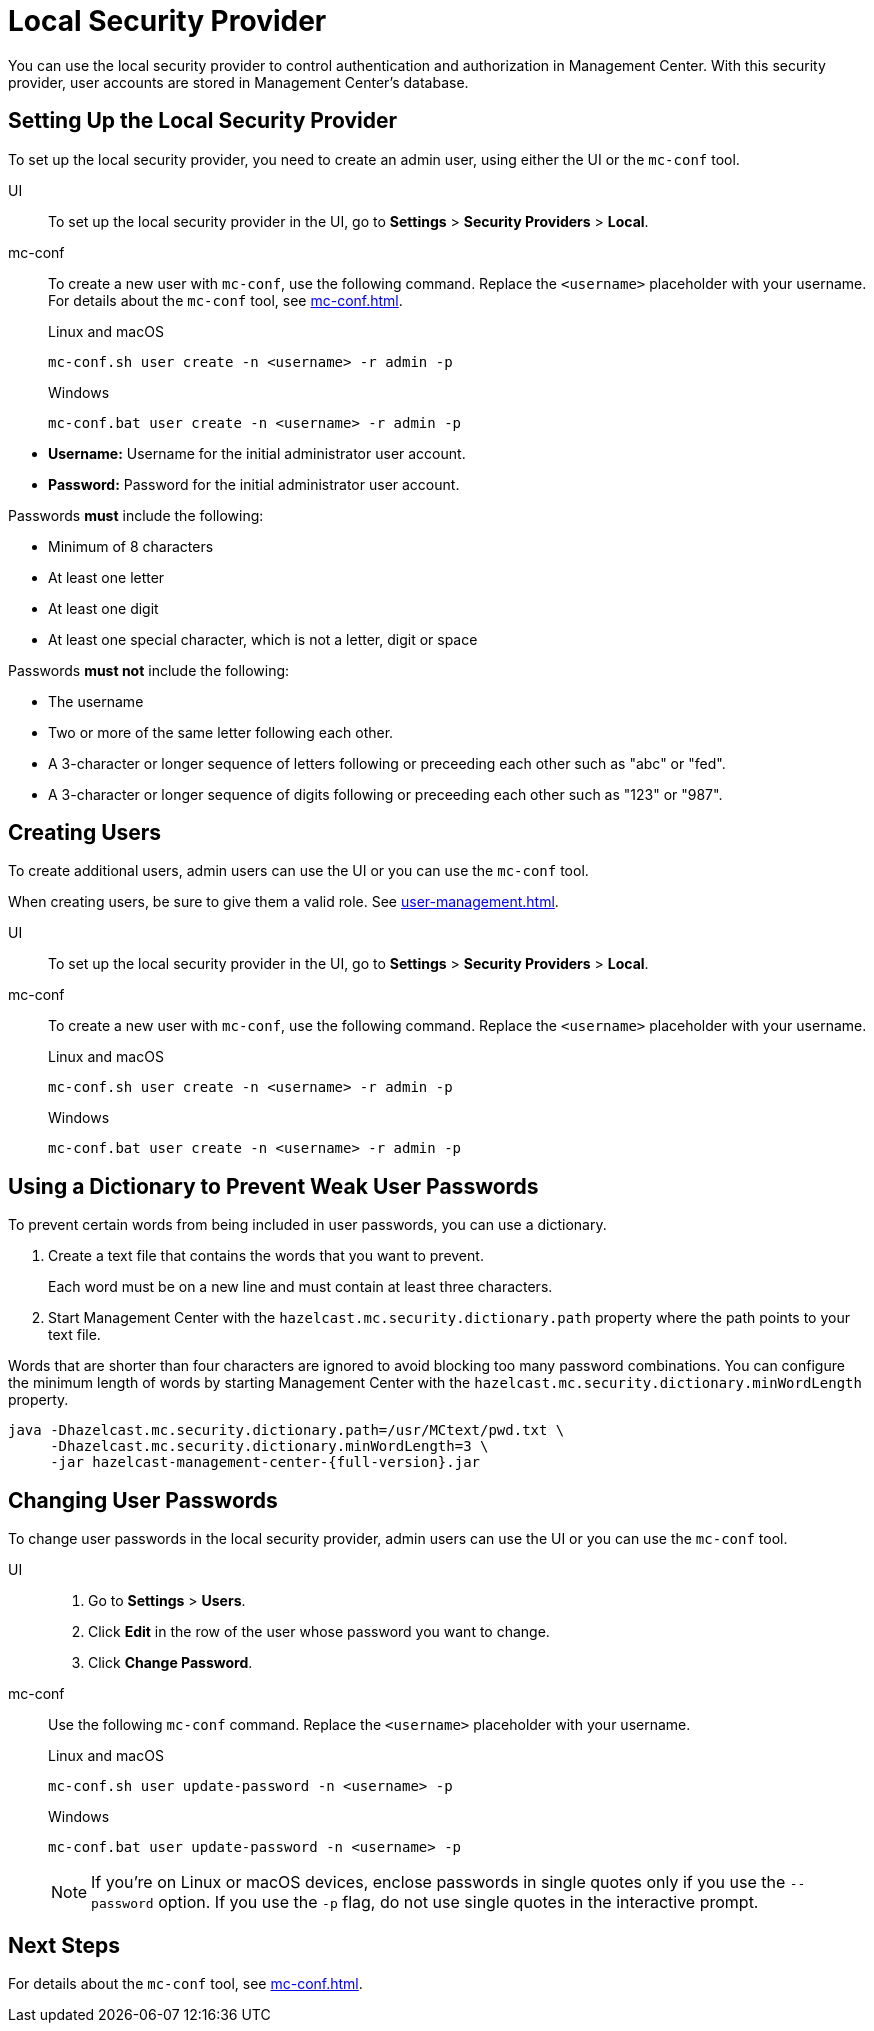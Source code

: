 = Local Security Provider
:description: You can use the local security provider to control authentication and authorization in Management Center. With this security provider, user accounts are stored in Management Center's database.

{description}

== Setting Up the Local Security Provider

To set up the local security provider, you need to create an admin user, using either the UI or the `mc-conf` tool.

[tabs] 
====
UI::
+
--

To set up the local security provider in the UI, go to *Settings* > *Security Providers* > *Local*.

--
mc-conf::
+
--
To create a new user with `mc-conf`, use the following command. Replace the `<username>` placeholder with your username. For details about the `mc-conf` tool, see xref:mc-conf.adoc[].

.Linux and macOS
```bash
mc-conf.sh user create -n <username> -r admin -p 
```

.Windows
```bash
mc-conf.bat user create -n <username> -r admin -p 
```
--
====

* **Username:** Username for the initial administrator user account.
* **Password:** Password for the initial administrator user account.

Passwords *must* include the following:

* Minimum of 8 characters
* At least one letter
* At least one digit
* At least one special character, which is not a letter, digit or space

Passwords *must not* include the following:

* The username
* Two or more of the same letter following each other.
* A 3-character or longer sequence of letters following or preceeding each other such as "abc" or "fed".
* A 3-character or longer sequence of digits following or preceeding each other such as "123" or "987".

== Creating Users

To create additional users, admin users can use the UI or you can use the `mc-conf` tool.

When creating users, be sure to give them a valid role. See xref:user-management.adoc[].

[tabs] 
====
UI::
+
--

To set up the local security provider in the UI, go to *Settings* > *Security Providers* > *Local*.

--
mc-conf::
+
--
To create a new user with `mc-conf`, use the following command. Replace the `<username>` placeholder with your username.

.Linux and macOS
```bash
mc-conf.sh user create -n <username> -r admin -p 
```

.Windows
```bash
mc-conf.bat user create -n <username> -r admin -p 
```
--
====

== Using a Dictionary to Prevent Weak User Passwords

To prevent certain words from being included in user
passwords, you can use a dictionary.

. Create a text file that contains the words that you want to prevent.
+
Each word must be on a new line and must contain at least three characters.

. Start Management Center with the `hazelcast.mc.security.dictionary.path`
property where the path points to your text file.

Words that are shorter
than four characters are ignored to avoid blocking too many password
combinations. You can configure
the minimum length of words by starting Management Center with the
`hazelcast.mc.security.dictionary.minWordLength`
property.

[source,bash,subs="attributes+"]
----
java -Dhazelcast.mc.security.dictionary.path=/usr/MCtext/pwd.txt \
     -Dhazelcast.mc.security.dictionary.minWordLength=3 \
     -jar hazelcast-management-center-{full-version}.jar
----

== Changing User Passwords

To change user passwords in the local security provider, admin users can use the UI or you can use the `mc-conf` tool.

[tabs] 
====
UI::
+
--

. Go to *Settings* > *Users*.

. Click *Edit* in the row of the user whose password you want to change.

. Click *Change Password*.

--
mc-conf::
+
--
Use the following `mc-conf` command. Replace the `<username>` placeholder with your username.

.Linux and macOS
```bash
mc-conf.sh user update-password -n <username> -p

```

.Windows
```bash
mc-conf.bat user update-password -n <username> -p
```

NOTE: If you're on Linux or macOS devices, enclose passwords in single quotes only if you use the `--password` option. If you use the `-p` flag, do not use single quotes in the interactive prompt.
--
====

== Next Steps

For details about the `mc-conf` tool, see xref:mc-conf.adoc[].